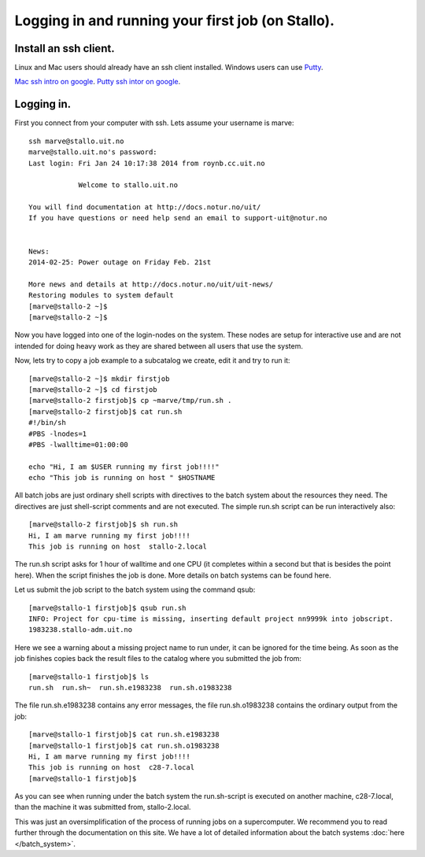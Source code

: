 .. _first_job:

Logging in and running your first job (on Stallo).
==================================================

Install an ssh client.
----------------------

Linux and Mac users should already have an ssh client installed.  Windows users can use 
`Putty <http://www.chiark.greenend.org.uk/~sgtatham/putty/download.html>`_.  

`Mac ssh intro on google <http://lmgtfy.com/?q=mac+ssh+intro>`_.
`Putty ssh intor on google <http://lmgtfy.com/?q=putty+ssh+intro>`_.

Logging in.
-----------

First you connect from your computer with ssh.  Lets assume your username is marve::

    ssh marve@stallo.uit.no
    marve@stallo.uit.no's password: 
    Last login: Fri Jan 24 10:17:38 2014 from roynb.cc.uit.no

                Welcome to stallo.uit.no

    You will find documentation at http://docs.notur.no/uit/
    If you have questions or need help send an email to support-uit@notur.no


    News:
    2014-02-25: Power outage on Friday Feb. 21st

    More news and details at http://docs.notur.no/uit/uit-news/
    Restoring modules to system default
    [marve@stallo-2 ~]$ 
    [marve@stallo-2 ~]$ 

Now you have logged into one of the login-nodes on the system.  These nodes are setup for interactive use and are
not intended for doing heavy work as they are shared between all users that use the system.

Now, lets try to copy a job example to a subcatalog we create, edit it and try to run it::

    [marve@stallo-2 ~]$ mkdir firstjob
    [marve@stallo-2 ~]$ cd firstjob
    [marve@stallo-2 firstjob]$ cp ~marve/tmp/run.sh .
    [marve@stallo-2 firstjob]$ cat run.sh 
    #!/bin/sh 
    #PBS -lnodes=1
    #PBS -lwalltime=01:00:00
    
    echo "Hi, I am $USER running my first job!!!!"
    echo "This job is running on host " $HOSTNAME

All batch jobs are just ordinary shell scripts with directives to the batch system about the resources they need.  The directives
are just shell-script comments and are not executed.  The simple run.sh script can be run interactively also::

    [marve@stallo-2 firstjob]$ sh run.sh
    Hi, I am marve running my first job!!!!
    This job is running on host  stallo-2.local

The run.sh script asks for 1 hour of walltime and one CPU (it completes within a second but that is besides the point here).
When the script finishes the job is done.  More details on batch systems can be found here.

Let us submit the job script to the batch system using the command qsub::

    [marve@stallo-1 firstjob]$ qsub run.sh
    INFO: Project for cpu-time is missing, inserting default project nn9999k into jobscript.
    1983238.stallo-adm.uit.no
    
Here we see a warning about a missing project name to run under, it can be ignored for the time being.  As soon as the job
finishes copies back the result files to the catalog where you submitted the job from::
    
    [marve@stallo-1 firstjob]$ ls
    run.sh  run.sh~  run.sh.e1983238  run.sh.o1983238
    
The file run.sh.e1983238 contains any error messages, the file run.sh.o1983238 contains the ordinary output from the job::
    
    [marve@stallo-1 firstjob]$ cat run.sh.e1983238 
    [marve@stallo-1 firstjob]$ cat run.sh.o1983238 
    Hi, I am marve running my first job!!!!
    This job is running on host  c28-7.local
    [marve@stallo-1 firstjob]$ 
    
As you can see when running under the batch system the run.sh-script is executed on another machine, c28-7.local, than the
machine it was submitted from, stallo-2.local.

This was just an oversimplification of the process of running jobs on a supercomputer.  We recommend you to read further through
the documentation on this site.  We have a lot of detailed information about the batch systems :doc:`here </batch_system>`.

    

    